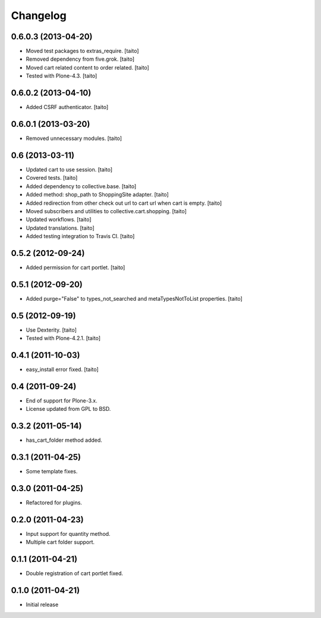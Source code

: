 Changelog
---------

0.6.0.3 (2013-04-20)
====================

- Moved test packages to extras_require. [taito]
- Removed dependency from five.grok. [taito]
- Moved cart related content to order related. [taito]
- Tested with Plone-4.3. [taito]

0.6.0.2 (2013-04-10)
====================

- Added CSRF authenticator. [taito]

0.6.0.1 (2013-03-20)
====================

- Removed unnecessary modules. [taito]

0.6 (2013-03-11)
================

- Updated cart to use session. [taito]
- Covered tests. [taito]
- Added dependency to collective.base. [taito]
- Added method: shop_path to ShoppingSite adapter. [taito]
- Added redirection from other check out url to cart url when cart is empty. [taito]
- Moved subscribers and utilities to collective.cart.shopping. [taito]
- Updated workflows. [taito]
- Updated translations. [taito]
- Added testing integration to Travis CI. [taito]

0.5.2 (2012-09-24)
==================

- Added permission for cart portlet. [taito]

0.5.1 (2012-09-20)
==================

- Added purge="False" to types_not_searched and metaTypesNotToList properties. [taito]

0.5 (2012-09-19)
================

- Use Dexterity. [taito]
- Tested with Plone-4.2.1. [taito]

0.4.1 (2011-10-03)
==================
- easy_install error fixed. [taito]

0.4 (2011-09-24)
================
- End of support for Plone-3.x.
- License updated from GPL to BSD.

0.3.2 (2011-05-14)
==================
- has_cart_folder method added.

0.3.1 (2011-04-25)
==================
- Some template fixes.

0.3.0 (2011-04-25)
==================
- Refactored for plugins.

0.2.0 (2011-04-23)
==================
- Input support for quantity method.
- Multiple cart folder support.

0.1.1 (2011-04-21)
==================
- Double registration of cart portlet fixed.

0.1.0 (2011-04-21)
==================
- Initial release
